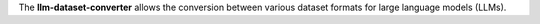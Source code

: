 The **llm-dataset-converter** allows the conversion between
various dataset formats for large language models (LLMs).

